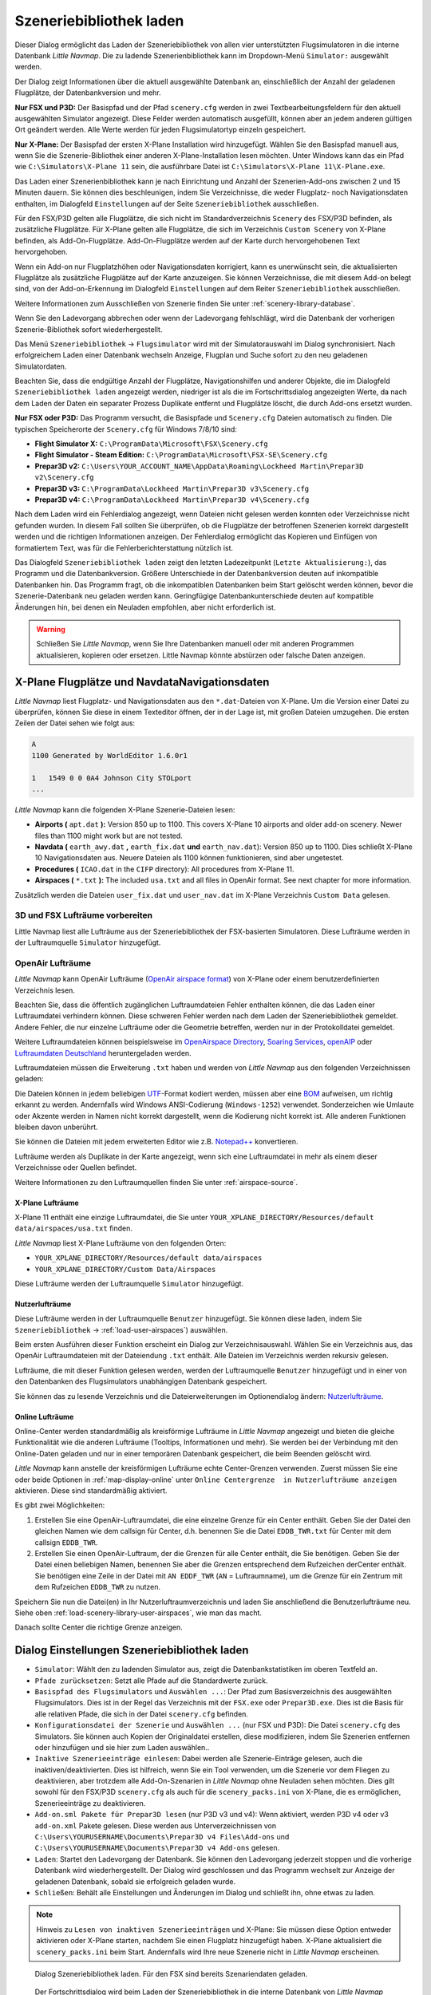 |Load Scenery Library| Szeneriebibliothek laden
------------------------------------------------------

Dieser Dialog ermöglicht das Laden der Szeneriebibliothek von allen
vier unterstützten Flugsimulatoren in die interne Datenbank *Little
Navmap*. Die zu ladende Szenerienbibliothek kann im Dropdown-Menü
``Simulator:`` ausgewählt werden.

Der Dialog zeigt Informationen über die aktuell ausgewählte Datenbank
an, einschließlich der Anzahl der geladenen Flugplätze, der
Datenbankversion und mehr.

**Nur FSX und P3D:** Der Basispfad und der Pfad ``scenery.cfg`` werden
in zwei Textbearbeitungsfeldern für den aktuell ausgewählten Simulator
angezeigt. Diese Felder werden automatisch ausgefüllt, können aber an
jedem anderen gültigen Ort geändert werden. Alle Werte werden für jeden
Flugsimulatortyp einzeln gespeichert.

**Nur X-Plane:** Der Basispfad der ersten X-Plane Installation wird
hinzugefügt. Wählen Sie den Basispfad manuell aus, wenn Sie die
Szenerie-Bibliothek einer anderen X-Plane-Installation lesen möchten.
Unter Windows kann das ein Pfad wie ``C:\Simulators\X-Plane 11`` sein,
die ausführbare Datei ist ``C:\Simulators\X-Plane 11\X-Plane.exe``.

Das Laden einer Szenerienbibliothek kann je nach Einrichtung und Anzahl
der Szenerien-Add-ons zwischen 2 und 15 Minuten dauern. Sie können dies
beschleunigen, indem Sie Verzeichnisse, die weder Flugplatz- noch
Navigationsdaten enthalten, im Dialogfeld ``Einstellungen`` auf der
Seite ``Szeneriebibliothek`` ausschließen.

Für den FSX/P3D gelten alle Flugplätze, die sich nicht im
Standardverzeichnis ``Scenery`` des FSX/P3D befinden, als zusätzliche
Flugplätze. Für X-Plane gelten alle Flugplätze, die sich im Verzeichnis
``Custom Scenery`` von X-Plane befinden, als Add-On-Flugplätze.
Add-On-Flugplätze werden auf der Karte durch hervorgehobenen Text
hervorgehoben.

Wenn ein Add-on nur Flugplatzhöhen oder Navigationsdaten korrigiert,
kann es unerwünscht sein, die aktualisierten Flugplätze als zusätzliche
Flugplätze auf der Karte anzuzeigen. Sie können Verzeichnisse, die mit
diesem Add-on belegt sind, von der Add-on-Erkennung im Dialogfeld
``Einstellungen`` auf dem Reiter ``Szeneriebibliothek``
ausschließen.

Weitere Informationen zum Ausschließen von Szenerie finden Sie unter
:ref:`scenery-library-database`.

Wenn Sie den Ladevorgang abbrechen oder wenn der Ladevorgang
fehlschlägt, wird die Datenbank der vorherigen Szenerie-Bibliothek
sofort wiederhergestellt.

Das Menü ``Szeneriebibliothek`` -> ``Flugsimulator`` wird mit der
Simulatorauswahl im Dialog synchronisiert. Nach erfolgreichem Laden
einer Datenbank wechseln Anzeige, Flugplan und Suche sofort zu den neu
geladenen Simulatordaten.

Beachten Sie, dass die endgültige Anzahl der Flugplätze, Navigationshilfen und
anderer Objekte, die im Dialogfeld ``Szeneriebibliothek laden``
angezeigt werden, niedriger ist als die im Fortschrittsdialog
angezeigten Werte, da nach dem Laden der Daten ein separater Prozess
Duplikate entfernt und Flugplätze löscht, die durch Add-ons ersetzt
wurden.

**Nur FSX oder P3D:** Das Programm versucht, die Basispfade und
``Scenery.cfg`` Dateien automatisch zu finden. Die typischen
Speicherorte der ``Scenery.cfg`` für Windows 7/8/10 sind:

-  **Flight Simulator X:** ``C:\ProgramData\Microsoft\FSX\Scenery.cfg``
-  **Flight Simulator - Steam Edition:**
   ``C:\ProgramData\Microsoft\FSX-SE\Scenery.cfg``
-  **Prepar3D v2:**
   ``C:\Users\YOUR_ACCOUNT_NAME\AppData\Roaming\Lockheed Martin\Prepar3D v2\Scenery.cfg``
-  **Prepar3D v3:**
   ``C:\ProgramData\Lockheed Martin\Prepar3D v3\Scenery.cfg``
-  **Prepar3D v4:**
   ``C:\ProgramData\Lockheed Martin\Prepar3D v4\Scenery.cfg``

Nach dem Laden wird ein Fehlerdialog angezeigt, wenn Dateien nicht
gelesen werden konnten oder Verzeichnisse nicht gefunden wurden. In
diesem Fall sollten Sie überprüfen, ob die Flugplätze der betroffenen
Szenerien korrekt dargestellt werden und die richtigen Informationen
anzeigen. Der Fehlerdialog ermöglicht das Kopieren und Einfügen von
formatiertem Text, was für die Fehlerberichterstattung nützlich ist.

Das Dialogfeld ``Szeneriebibliothek laden`` zeigt den letzten
Ladezeitpunkt (``Letzte Aktualisierung:``), das Programm und die
Datenbankversion. Größere Unterschiede in der Datenbankversion deuten
auf inkompatible Datenbanken hin. Das Programm fragt, ob die
inkompatiblen Datenbanken beim Start gelöscht werden können, bevor die
Szenerie-Datenbank neu geladen werden kann. Geringfügige
Datenbankunterschiede deuten auf kompatible Änderungen hin, bei denen
ein Neuladen empfohlen, aber nicht erforderlich ist.

.. warning::

      Schließen Sie *Little Navmap*, wenn Sie Ihre Datenbanken manuell oder
      mit anderen Programmen aktualisieren, kopieren oder ersetzen. Little
      Navmap könnte abstürzen oder falsche Daten anzeigen.

.. _load-scenery-library-dialog-xp-apt-navdata:

X-Plane Flugplätze und NavdataNavigationsdaten
~~~~~~~~~~~~~~~~~~~~~~~~~~~~~~~~~~~~~~~~~~~~~~~

*Little Navmap* liest Flugplatz- und Navigationsdaten aus den
``*.dat``-Dateien von X-Plane. Um die Version einer Datei zu überprüfen,
können Sie diese in einem Texteditor öffnen, der in der Lage ist, mit
großen Dateien umzugehen. Die ersten Zeilen der Datei sehen wie folgt aus:

.. code-block:: none

    A
    1100 Generated by WorldEditor 1.6.0r1

    1   1549 0 0 0A4 Johnson City STOLport
    ...


*Little Navmap* kann die folgenden X-Plane Szenerie-Dateien lesen:

-  **Airports (** ``apt.dat`` **):** Version 850 up to 1100. This
   covers X-Plane 10 airports and older add-on scenery. Newer files than
   1100 might work but are not tested.
-  **Navdata (** ``earth_awy.dat`` **,** ``earth_fix.dat``  **und**
   ``earth_nav.dat``): Version 850 up to 1100. Dies schließt
   X-Plane 10 Navigationsdaten aus. Neuere Dateien als 1100 können funktionieren, sind aber ungetestet.
-  **Procedures (** ``ICAO.dat``  in the
   ``CIFP`` directory): All procedures from X-Plane 11.
-  **Airspaces (** ``*.txt`` **):** The included ``usa.txt`` and all
   files in OpenAir format. See next chapter for more information.

Zusätzlich werden die Dateien ``user_fix.dat`` und ``user_nav.dat`` im
X-Plane Verzeichnis ``Custom Data`` gelesen.

.. _load-scenery-library-p3d-fsx-airspaces:

3D und FSX Lufträume vorbereiten
^^^^^^^^^^^^^^^^^^^^^^^^^^^^^^^^

Little Navmap liest alle Lufträume aus der Szeneriebibliothek
der FSX-basierten Simulatoren. Diese Lufträume werden in der
Luftraumquelle ``Simulator`` hinzugefügt.

.. _load-scenery-library-openair-airspaces:

OpenAir Lufträume
^^^^^^^^^^^^^^^^^

*Little Navmap* kann OpenAir Lufträume (`OpenAir airspace
format <http://www.winpilot.com/UsersGuide/UserAirspace.asp>`__) von
X-Plane oder einem benutzerdefinierten Verzeichnis lesen.

Beachten Sie, dass die öffentlich zugänglichen Luftraumdateien Fehler
enthalten können, die das Laden einer Luftraumdatei verhindern können.
Diese schweren Fehler werden nach dem Laden der Szeneriebibliothek
gemeldet. Andere Fehler, die nur einzelne Lufträume oder die Geometrie
betreffen, werden nur in der Protokolldatei gemeldet.

Weitere Luftraumdateien können beispielsweise im `OpenAirspace Directory <http://www.winpilot.com/openair/index.asp>`__,
`Soaring Services <http://soaringweb.org/>`__,
`openAIP <https://www.openaip.net/>`__
oder `Luftraumdaten Deutschland <https://www.daec.de/fachbereiche/luftraum-flugbetrieb/luftraumdaten>`__
heruntergeladen werden.

Luftraumdateien müssen die Erweiterung ``.txt`` haben und werden von
*Little Navmap* aus den folgenden Verzeichnissen geladen:

Die Dateien können in jedem beliebigen
`UTF <https://en.wikipedia.org/wiki/Unicode#UTF>`__-Format kodiert
werden, müssen aber eine
`BOM <https://en.wikipedia.org/wiki/Byte_order_mark>`__ aufweisen, um
richtig erkannt zu werden. Andernfalls wird Windows ANSI-Codierung
(``Windows-1252``) verwendet. Sonderzeichen wie Umlaute oder Akzente
werden in Namen nicht korrekt dargestellt, wenn die Kodierung nicht
korrekt ist. Alle anderen Funktionen bleiben davon unberührt.

Sie können die Dateien mit jedem erweiterten Editor wie z.B.
`Notepad++ <https://notepad-plus-plus.org/>`__ konvertieren.

Lufträume werden als Duplikate in der Karte angezeigt, wenn sich eine
Luftraumdatei in mehr als einem dieser Verzeichnisse oder Quellen
befindet.

Weitere Informationen zu den Luftraumquellen finden Sie unter
:ref:`airspace-source`.

.. _load-scenery-library-xplane-airspaces:

X-Plane Lufträume
'''''''''''''''''

X-Plane 11 enthält eine einzige Luftraumdatei, die Sie unter
``YOUR_XPLANE_DIRECTORY/Resources/default data/airspaces/usa.txt``
finden.

*Little Navmap* liest X-Plane Lufträume von den folgenden Orten:

-  ``YOUR_XPLANE_DIRECTORY/Resources/default data/airspaces``
-  ``YOUR_XPLANE_DIRECTORY/Custom Data/Airspaces``

Diese Lufträume werden der Luftraumquelle ``Simulator`` hinzugefügt.

.. _load-scenery-library-user-airspaces:

Nutzerlufträume
'''''''''''''''

Diese Lufträume werden in der Luftraumquelle ``Benutzer`` hinzugefügt.
Sie können diese laden, indem Sie ``Szeneriebibliothek`` ->
:ref:`load-user-airspaces`) auswählen.

Beim ersten Ausführen dieser Funktion erscheint ein Dialog zur
Verzeichnisauswahl. Wählen Sie ein Verzeichnis aus, das OpenAir
Luftraumdateien mit der Dateiendung ``.txt`` enthält. Alle Dateien im
Verzeichnis werden rekursiv gelesen.

Lufträume, die mit dieser Funktion gelesen werden, werden der
Luftraumquelle ``Benutzer`` hinzugefügt und in einer von den Datenbanken
des Flugsimulators unabhängigen Datenbank gespeichert.

Sie können das zu lesende Verzeichnis und die Dateierweiterungen im
Optionendialog ändern:
`Nutzerlufträume <OPTIONS.html#cache-Nutzerlufträume>`__.

.. _load-scenery-library-online-airspaces:

Online Lufträume
''''''''''''''''

Online-Center werden standardmäßig als kreisförmige Lufträume in *Little
Navmap* angezeigt und bieten die gleiche Funktionalität wie die anderen
Lufträume (Tooltips, Informationen und mehr). Sie werden bei der
Verbindung mit den Online-Daten geladen und nur in einer temporären
Datenbank gespeichert, die beim Beenden gelöscht wird.

*Little Navmap* kann anstelle der kreisförmigen Lufträume echte
Center-Grenzen verwenden. Zuerst müssen Sie eine oder beide Optionen in
:ref:`map-display-online` unter
``Online Centergrenze  in Nutzerlufträume anzeigen`` aktivieren. Diese
sind standardmäßig aktiviert.

Es gibt zwei Möglichkeiten:

#. Erstellen Sie eine OpenAir-Luftraumdatei, die eine einzelne Grenze
   für ein Center enthält. Geben Sie der Datei den gleichen Namen wie
   dem callsign für Center, d.h. benennen Sie die Datei ``EDDB_TWR.txt``
   für Center mit dem callsign ``EDDB_TWR``.
#. Erstellen Sie einen OpenAir-Luftraum, der die Grenzen für alle Center
   enthält, die Sie benötigen. Geben Sie der Datei einen beliebigen
   Namen, benennen Sie aber die Grenzen entsprechend dem Rufzeichen
   derCenter enthält. Sie benötigen eine Zeile in der Datei mit
   ``AN EDDF_TWR`` (``AN`` = Luftraumname), um die Grenze für ein
   Zentrum mit dem Rufzeichen ``EDDB_TWR`` zu nutzen.

Speichern Sie nun die Datei(en) in Ihr Nutzerluftraumverzeichnis und
laden Sie anschließend die Benutzerlufträume neu. Siehe oben
:ref:`load-scenery-library-user-airspaces`,
wie man das macht.

Danach sollte Center die richtige Grenze anzeigen.

.. _load-scenery-library-dialog-options:

Dialog Einstellungen Szeneriebibliothek laden
~~~~~~~~~~~~~~~~~~~~~~~~~~~~~~~~~~~~~~~~~~~~~

-  ``Simulator``: Wählt den zu ladenden Simulator aus, zeigt die
   Datenbankstatistiken im oberen Textfeld an.
-  ``Pfade zurücksetzen``: Setzt alle Pfade auf die Standardwerte
   zurück.
-  ``Basispfad des Flugsimulators`` und ``Auswählen ...``: Der Pfad zum
   Basisverzeichnis des ausgewählten Flugsimulators. Dies ist in der
   Regel das Verzeichnis mit der ``FSX.exe`` oder ``Prepar3D.exe``. Dies
   ist die Basis für alle relativen Pfade, die sich in der Datei
   ``scenery.cfg`` befinden.
-  ``Konfigurationsdatei der Szenerie`` und ``Auswählen ...`` (nur FSX
   und P3D): Die Datei ``scenery.cfg`` des Simulators. Sie können auch
   Kopien der Originaldatei erstellen, diese modifizieren, indem Sie
   Szenerien entfernen oder hinzufügen und sie hier zum Laden
   auswählen..
-  ``Inaktive Szenerieeinträge einlesen``: Dabei werden alle
   Szenerie-Einträge gelesen, auch die inaktiven/deaktivierten. Dies ist
   hilfreich, wenn Sie ein Tool verwenden, um die Szenerie vor dem
   Fliegen zu deaktivieren, aber trotzdem alle Add-On-Szenarien in
   *Little Navmap* ohne Neuladen sehen möchten. Dies gilt sowohl für den
   FSX/P3D ``scenery.cfg`` als auch für die ``scenery_packs.ini`` von
   X-Plane, die es ermöglichen, Szenerieeinträge zu deaktivieren.
-  ``Add-on.sml Pakete für Prepar3D lesen`` (nur P3D v3 und v4): Wenn
   aktiviert, werden P3D v4 oder v3 ``add-on.xml`` Pakete gelesen. Diese
   werden aus Unterverzeichnissen von
   ``C:\Users\YOURUSERNAME\Documents\Prepar3D v4 Files\Add-ons`` und
   ``C:\Users\YOURUSERNAME\Documents\Prepar3D v4 Add-ons`` gelesen.
-  ``Laden``: Startet den Ladevorgang der Datenbank. Sie können den
   Ladevorgang jederzeit stoppen und die vorherige Datenbank wird
   wiederhergestellt. Der Dialog wird geschlossen und das Programm
   wechselt zur Anzeige der geladenen Datenbank, sobald sie erfolgreich
   geladen wurde.
-  ``Schließen``: Behält alle Einstellungen und Änderungen im Dialog und
   schließt ihn, ohne etwas zu laden.

.. note::

        Hinweis zu ``Lesen von inaktiven Szenerieeinträgen``  und
        X-Plane: Sie müssen diese Option entweder aktivieren oder X-Plane
        starten, nachdem Sie einen Flugplatz hinzugefügt haben. X-Plane
        aktualisiert die ``scenery_packs.ini`` beim Start. Andernfalls wird
        Ihre neue Szenerie nicht in *Little Navmap* erscheinen.

.. figure:: ../images/loadscenery.jpg

    Dialog Szeneriebibliothek laden. Für den FSX sind
    bereits Szenariendaten geladen.

.. figure:: ../images/loadsceneryprogress.jpg

      Der Fortschrittsdialog wird beim Laden der
      Szeneriebibliothek in die interne Datenbank von *Little Navmap* angezeigt.

.. _magnetic-declination:

Magnetische Missweisung
~~~~~~~~~~~~~~~~~~~~~~~

*Little Navmap* liest die `magnetische
Missweisung <https://en.wikipedia.org/wiki/Magnetic_declination>`__ aus
verschiedenen Quellen oder berechnet sie mit dem Weltmagnetmodell
(`WMM <https://en.wikipedia.org/wiki/World_Magnetic_Model>`__) je nach
Simulator und Navigationshilfe.

Die Daten werden beim Laden der Szenerie-Bibliothek aktualisiert und
auch in der Szenerie-Bibliothek-Datenbank für jeden Simulator
gespeichert.

Siehe Kapitel `Flugplan - Magnetische Missweisung <FLIGHTPLAN.html#magnetische%20Deklination>`__ für
Informationen, wie sich dies auf die Flugpläne auswirkt.

FSX und Prepar3D
^^^^^^^^^^^^^^^^

Die magnetische Missweisung (oder Variation), die zur Berechnung des
magnetischen Kurses verwendet wird, wird aus der Datei ``magdec.bgl`` in
der Szenerie-Datenbank des FSX oder Prepar3D übernommen.

Aktualisierungen für diese Datei finden Sie hier: `FSX/P3D Navaids Update <http://www.aero.sors.fr/navaids3.html>`__.

*Little Navmap* greift auf das Weltmagnetmodell zurück, wenn die Datei
``magdec.bgl`` aus irgendeinem Grund nicht verfügbar ist.

X-Plane
^^^^^^^^^^^^^^^^

Die magnetischen Missweisungswerte für X-Plane (Flugplätze und alle
Navigationshilfen außer VORs) werden mit dem Weltmagnetmodell berechnet, das auf
dem tatsächlichen aktuellen Jahr und Monat basiert. Dieser wird beim
Laden der Szenerienbibliothek berechnet und in der X-Plane
Szeneriebibliothek gespeichert.

VOR-Stationen verfügen über eigene Deklinationswerte, die von den
berechneten Deklinationswerten in ihrer Umgebung, wie oben erwähnt,
abweichen können.

.. |Load Scenery Library| image:: ../images/icon_database.png


